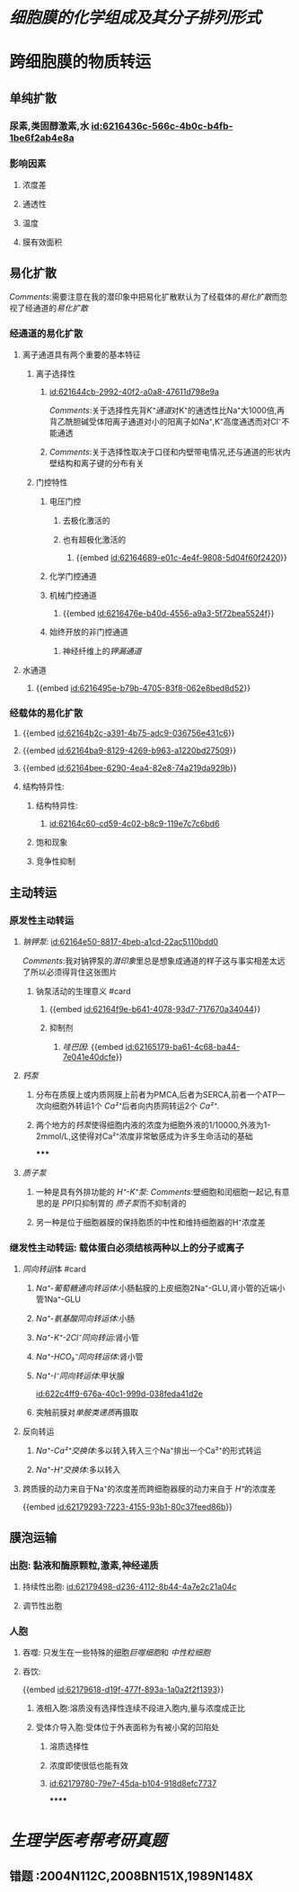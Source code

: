 :PROPERTIES:
:ID:	D359F43A-26C4-430E-A16F-657D93412236
:END:

#+deck: 生理学::细胞::细胞膜的物质转运功能

* [[细胞膜的化学组成及其分子排列形式]]
* 跨细胞膜的物质转运
:PROPERTIES:
:collapsed: true
:END:
** 单纯扩散
:PROPERTIES:
:collapsed: true
:END:
*** 尿素,类固醇激素,水 [[id:6216436c-566c-4b0c-b4fb-1be6f2ab4e8a]]
*** 影响因素
**** 浓度差
**** 通透性
**** 温度
**** 膜有效面积
** 易化扩散
:PROPERTIES:
:collapsed: true
:END:
[[Comments]]:需要注意在我的潜印象中把易化扩散默认为了经载体的[[易化扩散]]而忽视了经通道的[[易化扩散]]
*** 经通道的易化扩散
**** 离子通道具有两个重要的基本特征
***** 离子选择性
****** [[id:621644cb-2992-40f2-a0a8-47611d798e9a]]
[[Comments]]:关于选择性先背[[K⁺通道]]对K⁺的通透性比Na⁺大1000倍,再背乙酰胆碱受体阳离子通道对小的阳离子如Na⁺,K⁺高度通透而对Cl⁻不能通透
****** [[Comments]]:关于选择性取决于口径和内壁带电情况,还与通道的形状内壁结构和离子键的分布有关
***** 门控特性
****** 电压门控
:PROPERTIES:
:collapsed: true
:END:
******* 去极化激活的
******* 也有超极化激活的
******** {{embed [[id:62164689-e01c-4e4f-9808-5d04f60f2420]]}}
****** 化学门控通道
****** 机械门控通道
:PROPERTIES:
:collapsed: true
:END:
******* {{embed [[id:6216476e-b40d-4556-a9a3-5f72bea5524f]]}}
****** 始终开放的非门控通道
:PROPERTIES:
:collapsed: true
:END:
******* 神经纤维上的[[钾漏通道]]
**** 水通道
***** {{embed [[id:6216495e-b79b-4705-83f8-062e8bed8d52]]}}
*** 经载体的易化扩散
**** {{embed [[id:62164b2c-a391-4b75-adc9-036756e431c6]]}}
**** {{embed [[id:62164ba9-8129-4269-b963-a1220bd27509]]}}
**** {{embed [[id:62164bee-6290-4ea4-82e8-74a219da929b]]}}
**** 结构特异性:
***** 结构特异性:
****** [[id:62164c60-cd59-4c02-b8c9-119e7c7c6bd6]]
***** 饱和现象
***** 竞争性抑制
** 主动转运
:PROPERTIES:
:END:
*** 原发性主动转运
:PROPERTIES:
:collapsed: true
:END:
**** [[钠钾泵]]: [[id:62164e50-8817-4beb-a1cd-22ac5110bdd0]]
:PROPERTIES:
:collapsed: true
:END:
[[../assets/image_1645629081212_0.png]]
[[Comments]]:我对钠钾泵的[[潜印象]]里总是想象成通道的样子这与事实相差太远了所以必须得背住这张图片
***** 钠泵活动的生理意义 #card
:PROPERTIES:
:collapsed: true
:id: 62196476-204e-4ff6-af07-7af0483c015b
:END:
****** {{embed [[id:62164f9e-b641-4078-93d7-717670a34044]]}}
****** 抑制剂
******* [[哇巴因]]: {{embed [[id:62165179-ba61-4c68-ba44-7e041e40dcfe]]}}
**** [[钙泵]]
:PROPERTIES:
:collapsed: true
:END:
***** 分布在质膜上或内质网膜上前者为PMCA,后者为SERCA,前者一个ATP一次向细胞外转运1个 [[Ca²⁺]]后者向内质网转运2个 [[Ca²⁺]].
***** 两个地方的[[钙泵]]使得细胞内液的浓度为细胞外液的1/10000,外液为1-2mmol/L,这使得对Ca²⁺浓度非常敏感成为许多生命活动的基础
*****
**** [[质子泵]]
***** 一种是具有外排功能的 [[H⁺-K⁺泵]]: [[Comments]]:壁细胞和闰细胞一起记,有意思的是 [[PPI]]只抑制胃的 [[质子泵]]而不抑制肾的
***** 另一种是位于细胞器膜的保持胞质的中性和维持细胞器的H⁺浓度差
*** 继发性主动转运: 载体蛋白必须结核两种以上的分子或离子
:PROPERTIES:
:END:
**** [[同向转运]]体 #card
:PROPERTIES:
:id: 62196476-8815-4fae-b78b-1654322f4a7d
:END:
***** [[Na⁺-葡萄糖通向转运体]]:小肠黏膜的上皮细胞2Na⁺-GLU,肾小管的近端小管1Na⁺-GLU
***** [[Na⁺-氨基酸同向转运体]]:小肠
***** [[Na⁺-K⁺-2Cl⁻同向转运]]:肾小管
***** [[Na⁺-HCO₃⁻同向转运体]]:肾小管
***** [[Na⁺-I⁻同向转运体]]:甲状腺
:PROPERTIES:
:id: 621ec3a1-24e0-4118-a89e-9435b5fd1655
:END:
[[id:622c4ff9-676a-40c1-999d-038feda41d2e]]
***** 突触前膜对[[单胺类递质]]再摄取
**** 反向转运
***** [[Na⁺-Ca²⁺交换体]]:多以转入转入三个Na⁺排出一个Ca²⁺的形式转运
***** [[Na⁺-H⁺交换体]]:多以转入
**** 跨质膜的动力来自于Na⁺的浓度差而跨细胞器膜的动力来自于 [[H⁺]]的浓度差
{{embed [[id:62179293-7223-4155-93b1-80c37feed86b]]}}
** 膜泡运输
:PROPERTIES:
:collapsed: true
:END:
*** 出胞: 黏液和酶原颗粒,激素,神经递质
**** 持续性出胞: [[id:62179498-d236-4112-8b44-4a7e2c21a04c]]
**** 调节性出胞
*** 人胞
**** 吞噬: 只发生在一些特殊的细胞[[巨噬细胞]]和 [[中性粒细胞]]
**** 吞饮:
{{embed [[id:62179618-d19f-477f-893a-1a0a2f2f1393]]}}
***** 液相入胞:溶质没有选择性连续不段进入胞内,量与浓度成正比
***** 受体介导入胞:受体位于外表面称为有被小窝的凹陷处
****** 溶质选择性
****** 浓度即使很低也能有效
****** [[id:62179780-79e7-45da-b104-918d8efc7737]]
******
* [[生理学医考帮考研真题]]
** 错题 :2004N112C,2008BN151X,1989N148X